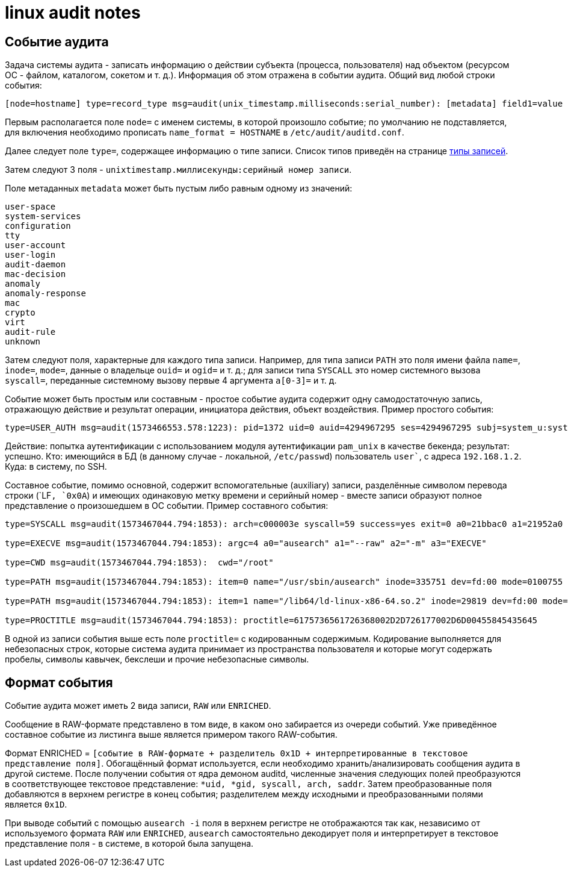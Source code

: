 = linux audit notes
:hardbreaks-option:

== Событие аудита
Задача системы аудита - записать информацию о [underline]#действии субъекта# (процесса, пользователя) [underline]#над объектом# (ресурсом ОС - файлом, каталогом, сокетом и т. д.). Информация об этом отражена в событии аудита. Общий вид любой строки события:

```
[node=hostname] type=record_type msg=audit(unix_timestamp.milliseconds:serial_number): [metadata] field1=value [fieldN=value]
```

Первым располагается поле `node=` с именем системы, в которой произошло событие; по умолчанию не подставляется, для включения необходимо прописать `name_format = HOSTNAME` в `/etc/audit/auditd.conf`.

Далее следует поле `type=`, содержащее информацию о типе записи. Список типов приведён на странице xref:event-types.html#_Типы_записей[типы записей].

Затем следуют 3 поля  - `unixtimestamp.миллисекунды:серийный номер записи`.

Поле метаданных `metadata` может быть пустым либо равным одному из значений:
```
user-space
system-services
configuration
tty
user-account
user-login
audit-daemon
mac-decision
anomaly
anomaly-response
mac
crypto
virt
audit-rule
unknown
```

Затем следуют поля, характерные для каждого типа записи. Например, для типа записи `PATH` это поля имени файла `name=`, `inode=`, `mode=`, данные о владельце `ouid=` и `ogid=` и т. д.; для записи типа `SYSCALL` это номер системного вызова `syscall=`, переданные системному вызову первые 4 аргумента `a[0-3]=` и т. д.

Событие может быть простым или составным - простое событие аудита содержит одну самодостаточную запись, отражающую действие и результат операции, инициатора действия, объект воздействия. Пример простого события:

```
type=USER_AUTH msg=audit(1573466553.578:1223): pid=1372 uid=0 auid=4294967295 ses=4294967295 subj=system_u:system_r:sshd_t:s0-s0:c0.c1023 msg='op=PAM:authentication grantors=pam_faillock,pam_unix acct="user" exe="/usr/sbin/sshd" hostname=192.168.1.2 addr=192.168.1.2 terminal=ssh res=success'
```

Действие: попытка аутентификации с использованием модуля аутентификации `pam_unix` в качестве бекенда; результат: успешно. Кто: имеющийся в БД (в данному случае - локальной, `/etc/passwd`) пользователь `user``, с адреса `192.168.1.2`. Куда: в систему, по SSH.

Составное событие, помимо основной, содержит вспомогательные (auxiliary) записи, разделённые символом перевода строки (`LF``, `0x0A``) и имеющих одинаковую метку времени и серийный номер - вместе записи образуют полное представление о произошедшем в ОС событии. Пример составного события:

```
type=SYSCALL msg=audit(1573467044.794:1853): arch=c000003e syscall=59 success=yes exit=0 a0=21bbac0 a1=21952a0 a2=2194fb0 a3=7ffcbd8f9610 items=2 ppid=1475 pid=3690 auid=0 uid=0 gid=0 euid=0 suid=0 fsuid=0 egid=0 sgid=0 fsgid=0 tty=pts0 ses=1 comm="ausearch" exe="/usr/sbin/ausearch" subj=unconfined_u:unconfined_r:unconfined_t:s0-s0:c0.c1023 key="sc_execve"

type=EXECVE msg=audit(1573467044.794:1853): argc=4 a0="ausearch" a1="--raw" a2="-m" a3="EXECVE"

type=CWD msg=audit(1573467044.794:1853):  cwd="/root"

type=PATH msg=audit(1573467044.794:1853): item=0 name="/usr/sbin/ausearch" inode=335751 dev=fd:00 mode=0100755 ouid=0 ogid=0 rdev=00:00 obj=system_u:object_r:bin_t:s0 objtype=NORMAL cap_fp=0000000000000000 cap_fi=0000000000000000 cap_fe=0 cap_fver=0

type=PATH msg=audit(1573467044.794:1853): item=1 name="/lib64/ld-linux-x86-64.so.2" inode=29819 dev=fd:00 mode=0100755 ouid=0 ogid=0 rdev=00:00 obj=system_u:object_r:ld_so_t:s0 objtype=NORMAL cap_fp=0000000000000000 cap_fi=0000000000000000 cap_fe=0 cap_fver=0

type=PROCTITLE msg=audit(1573467044.794:1853): proctitle=6175736561726368002D2D726177002D6D00455845435645
```

В одной из записи события выше есть поле `proctitle=` с кодированным содержимым. Кодирование выполняется для небезопасных строк, которые система аудита принимает из пространства пользователя и которые могут содержать пробелы, символы кавычек, бекслеши и прочие небезопасные символы.

== Формат события

Событие аудита может иметь 2 вида записи, `RAW` или `ENRICHED`.

Сообщение в RAW-формате представлено в том виде, в каком оно забирается из очереди событий. Уже приведённое составное событие из листинга выше является примером такого RAW-события.

Формат ENRICHED = `[cобытие в RAW-формате + разделитель 0x1D + интерпретированные в текстовое представление поля]`. Обогащённый формат используется, если необходимо хранить/анализировать сообщения аудита в другой системе. После получении события от ядра демоном auditd, численные значения следующих полей преобразуются в соответствующее текстовое представление: `*uid, *gid, syscall, arch, saddr`. Затем преобразованные поля добавляются в верхнем регистре в конец события; разделителем между исходными и преобразованными полями является `0x1D`.

При выводе событий с помощью `ausearch -i` поля в верхнем регистре не отображаются так как, независимо от используемого формата `RAW` или `ENRICHED`, `ausearch` самостоятельно декодирует поля и интерпретирует в текстовое представление поля - в системе, в которой была запущена.